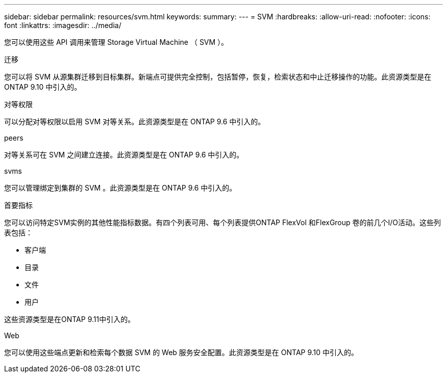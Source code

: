 ---
sidebar: sidebar 
permalink: resources/svm.html 
keywords:  
summary:  
---
= SVM
:hardbreaks:
:allow-uri-read: 
:nofooter: 
:icons: font
:linkattrs: 
:imagesdir: ../media/


[role="lead"]
您可以使用这些 API 调用来管理 Storage Virtual Machine （ SVM ）。

.迁移
您可以将 SVM 从源集群迁移到目标集群。新端点可提供完全控制，包括暂停，恢复，检索状态和中止迁移操作的功能。此资源类型是在 ONTAP 9.10 中引入的。

.对等权限
可以分配对等权限以启用 SVM 对等关系。此资源类型是在 ONTAP 9.6 中引入的。

.peers
对等关系可在 SVM 之间建立连接。此资源类型是在 ONTAP 9.6 中引入的。

.svms
您可以管理绑定到集群的 SVM 。此资源类型是在 ONTAP 9.6 中引入的。

.首要指标
您可以访问特定SVM实例的其他性能指标数据。有四个列表可用、每个列表提供ONTAP FlexVol 和FlexGroup 卷的前几个I/O活动。这些列表包括：

* 客户端
* 目录
* 文件
* 用户


这些资源类型是在ONTAP 9.11中引入的。

.Web
您可以使用这些端点更新和检索每个数据 SVM 的 Web 服务安全配置。此资源类型是在 ONTAP 9.10 中引入的。
